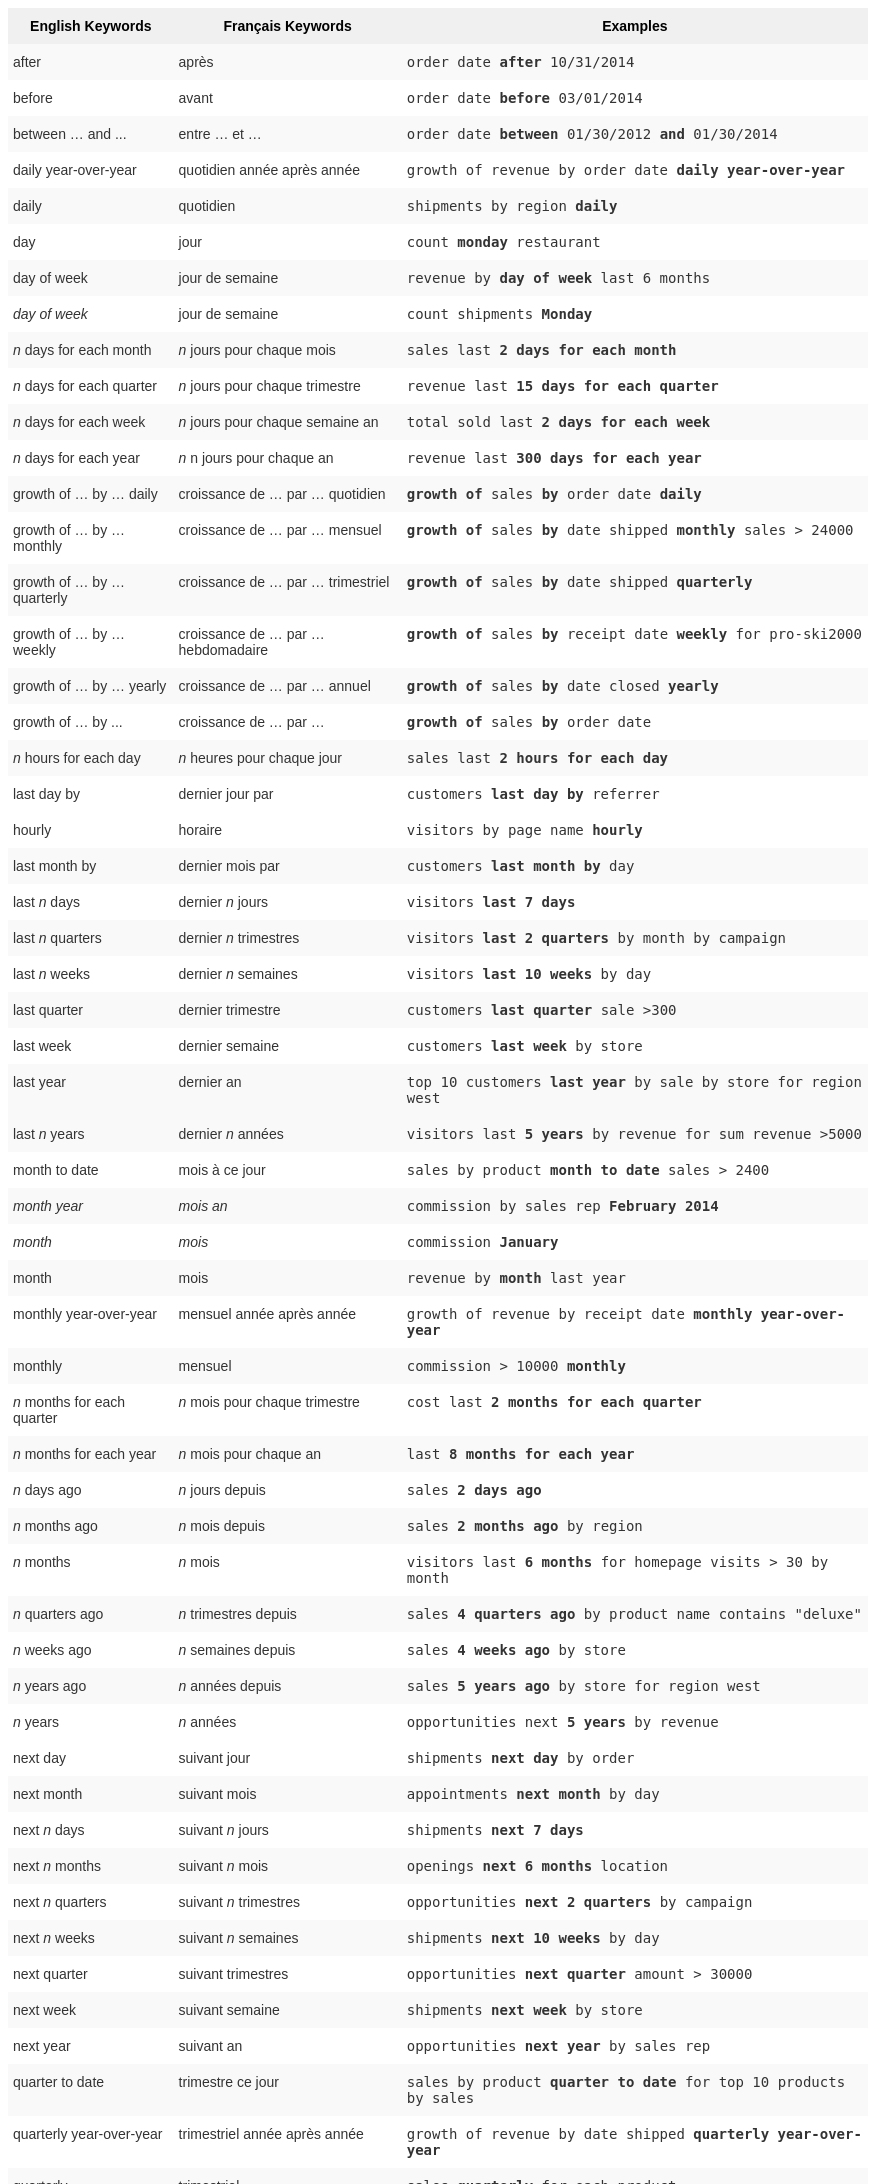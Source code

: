 ++++
<style type="text/css">
.tg  {border-collapse:collapse;border-spacing:0;border:none;border-color:#ccc;}
.tg td{font-family:Arial, sans-serif;font-size:14px;padding:10px 5px;border-style:solid;border-width:0px;overflow:hidden;word-break:normal;border-color:#ccc;color:#333;background-color:#fff;}
.tg th{font-family:Arial, sans-serif;font-size:14px;font-weight:normal;padding:10px 5px;border-style:solid;border-width:0px;overflow:hidden;word-break:normal;border-color:#ccc;color:#333;background-color:#f0f0f0;}
.tg .tg-j0ga{background-color:#f0f0f0;color:#000;font-weight:bold;border-color:inherit;vertical-align:top}
.tg .tg-dc35{background-color:#f9f9f9;border-color:inherit;vertical-align:top}
.tg .tg-us36{border-color:inherit;vertical-align:top}
</style>
<table class="tg">
  <tr>
    <th class="tg-j0ga">English Keywords</th>
    <th class="tg-j0ga">Français Keywords</th>
    <th class="tg-j0ga">Examples</th>
  </tr>
  <tr>
    <td class="tg-dc35">after</td>
    <td class="tg-dc35">après</td>
    <td class="tg-dc35"><code>order date <b>after</b> 10/31/2014</code></td>
  </tr>
  <tr>
    <td class="tg-us36">before</td>
    <td class="tg-us36">avant</td>
    <td class="tg-us36"><code>order date <b>before</b> 03/01/2014</code></td>
  </tr>
  <tr>
    <td class="tg-dc35">between … and ...</td>
    <td class="tg-dc35">entre … et …</td>
    <td class="tg-dc35"><code>order date <b>between</b> 01/30/2012 <b>and</b> 01/30/2014</code></td>
  </tr>
  <tr>
    <td class="tg-us36">daily year-over-year</td>
    <td class="tg-us36">quotidien année après année</td>
    <td class="tg-us36"><code>growth of revenue by order date <b>daily year-over-year</b></code></td>
  </tr>
  <tr>
    <td class="tg-dc35">daily</td>
    <td class="tg-dc35">quotidien</td>
    <td class="tg-dc35"><code>shipments by region <b>daily</b></code></td>
  </tr>
  <tr>
    <td class="tg-us36">day</td>
    <td class="tg-us36">jour</td>
    <td class="tg-us36"><code>count <b>monday</b> restaurant</code></td>
  </tr>
  <tr>
    <td class="tg-dc35">day of week</td>
    <td class="tg-dc35">jour de semaine</td>
    <td class="tg-dc35"><code>revenue by <b>day of week</b> last 6 months</code></td>
  </tr>
  <tr>
    <td class="tg-us36"><em>day of week</em></td>
    <td class="tg-us36">jour de semaine</td>
    <td class="tg-us36"><code>count shipments <b>Monday</b></code></td>
  </tr>
  <tr>
    <td class="tg-dc35"><em>n</em> days for each month</td>
    <td class="tg-dc35"><em>n</em> jours pour chaque mois</td>
    <td class="tg-dc35"><code>sales last <b>2 days for each month</b></code></td>
  </tr>
  <tr>
    <td class="tg-us36"><em>n</em> days for each quarter</td>
    <td class="tg-us36"><em>n</em> jours pour chaque trimestre</td>
    <td class="tg-us36"><code>revenue last <b>15 days for each quarter</b></code></td>
  </tr>
  <tr>
    <td class="tg-dc35"><em>n</em> days for each week</td>
    <td class="tg-dc35"><em>n</em> jours pour chaque semaine an</td>
    <td class="tg-dc35"><code>total sold last <b>2 days for each week</b></code></td>
  </tr>
  <tr>
    <td class="tg-us36"><em>n</em> days for each year</td>
    <td class="tg-us36"><em>n</em> n jours pour chaque an</td>
    <td class="tg-us36"><code>revenue last <b>300 days for each year</b></code></td>
  </tr>
  <tr>
    <td class="tg-dc35">growth of … by … daily</td>
    <td class="tg-dc35">croissance de … par … quotidien</td>
    <td class="tg-dc35"><code><b>growth of</b> sales <b>by</b> order date <b>daily</b></code></td>
  </tr>
  <tr>
    <td class="tg-us36">growth of … by … monthly</td>
    <td class="tg-us36">croissance de … par … mensuel</td>
    <td class="tg-us36"><code><b>growth of</b> sales <b>by</b> date shipped <b>monthly</b> sales &gt; 24000</code></td>
  </tr>
  <tr>
    <td class="tg-dc35">growth of … by … quarterly</td>
    <td class="tg-dc35">croissance de … par … trimestriel</td>
    <td class="tg-dc35"><code><b>growth of</b> sales <b>by</b> date shipped <b>quarterly</b></code></td>
  </tr>
  <tr>
    <td class="tg-us36">growth of … by … weekly</td>
    <td class="tg-us36">croissance de … par … hebdomadaire</td>
    <td class="tg-us36"><code><b>growth of</b> sales <b>by</b> receipt date <b>weekly</b> for pro-ski2000</code></td>
  </tr>
  <tr>
    <td class="tg-dc35">growth of … by … yearly</td>
    <td class="tg-dc35">croissance de … par … annuel</td>
    <td class="tg-dc35"><code><b>growth of</b> sales <b>by</b> date closed <b>yearly</b></code></td>
  </tr>
  <tr>
    <td class="tg-us36">growth of … by ...</td>
    <td class="tg-us36">croissance de … par …</td>
    <td class="tg-us36"><code><b>growth of</b> sales <b>by</b> order date</code></td>
  </tr>
  <tr>
    <td class="tg-dc35"><em>n</em> hours for each day</td>
    <td class="tg-dc35"><em>n</em> heures pour chaque jour</td>
    <td class="tg-dc35"><code>sales last <b>2 hours for each day</b></code></td>
  </tr>
  <tr>
    <td class="tg-us36">last day by</td>
    <td class="tg-us36">dernier jour par</td>
    <td class="tg-us36"><code>customers <b>last day by</b> referrer</code></td>
  </tr>
  <tr>
    <td class="tg-us36">hourly</td>
    <td class="tg-us36">horaire</td>
    <td class="tg-us36"><code>visitors by page name <b>hourly</b></code></td>
  </tr>
  <tr>
    <td class="tg-dc35">last month by</td>
    <td class="tg-dc35">dernier mois par</td>
    <td class="tg-dc35"><code>customers <b>last month by</b> day</code></td>
  </tr>
  <tr>
    <td class="tg-us36">last <em>n</em> days</td>
    <td class="tg-us36">dernier <em>n</em> jours</td>
    <td class="tg-us36"><code>visitors <b>last 7 days</b></code></td>
  </tr>
  <tr>
    <td class="tg-dc35">last <em>n</em> quarters</td>
    <td class="tg-dc35">dernier <em>n</em> trimestres</td>
    <td class="tg-dc35"><code>visitors <b>last 2 quarters</b> by month by campaign</code></td>
  </tr>
  <tr>
    <td class="tg-us36">last <em>n</em> weeks</td>
    <td class="tg-us36">dernier <em>n</em> semaines</td>
    <td class="tg-us36"><code>visitors <b>last 10 weeks</b> by day</code></td>
  </tr>
  <tr>
    <td class="tg-dc35">last quarter</td>
    <td class="tg-dc35">dernier trimestre</td>
    <td class="tg-dc35"><code>customers <b>last quarter</b> sale &gt;300</code></td>
  </tr>
  <tr>
    <td class="tg-us36">last week</td>
    <td class="tg-us36">dernier semaine</td>
    <td class="tg-us36"><code>customers <b>last week</b> by store</code></td>
  </tr>
  <tr>
    <td class="tg-dc35">last year</td>
    <td class="tg-dc35">dernier an</td>
    <td class="tg-dc35"><code>top 10 customers <b>last year</b> by sale by store for region west</code></td>
  </tr>
  <tr>
    <td class="tg-dc35">last <em>n</em> years</td>
    <td class="tg-dc35">dernier <i>n</i> années</td>
    <td class="tg-dc35"><code>visitors last <b>5 years</b> by revenue for sum revenue &gt;5000</code></td>
  </tr>
  <tr>
    <td class="tg-us36">month to date</td>
    <td class="tg-us36">mois à ce jour</td>
    <td class="tg-us36"><code>sales by product <b>month to date</b> sales &gt; 2400</code></td>
  </tr>
  <tr>
    <td class="tg-dc35"><em>month year</em></td>
    <td class="tg-dc35"><em>mois an</em></td>
    <td class="tg-dc35"><code>commission by sales rep <b>February 2014</b></code></td>
  </tr>
  <tr>
    <td class="tg-us36"><em>month</em></td>
    <td class="tg-us36"><em>mois</em></td>
    <td class="tg-us36"><code>commission <b>January</b></code></td>
  </tr>
  <tr>
    <td class="tg-dc35">month</td>
    <td class="tg-dc35">mois</td>
    <td class="tg-dc35"><code>revenue by <b>month</b> last year</code></td>
  </tr>
  <tr>
    <td class="tg-us36">monthly year-over-year</td>
    <td class="tg-us36">mensuel année après année</td>
    <td class="tg-us36"><code>growth of revenue by receipt date <b>monthly year-over-year</b></code></td>
  </tr>
  <tr>
    <td class="tg-dc35">monthly</td>
    <td class="tg-dc35">mensuel</td>
    <td class="tg-dc35"><code>commission &gt; 10000 <b>monthly</b></code></td>
  </tr>
  <tr>
    <td class="tg-us36"><em>n</em> months for each quarter</td>
    <td class="tg-us36"><em>n</em> mois pour chaque trimestre</td>
    <td class="tg-us36"><code>cost last <b>2 months for each quarter</b></code></td>
  </tr>
  <tr>
    <td class="tg-dc35"><em>n</em> months for each year</td>
    <td class="tg-dc35"><em>n</em> mois pour chaque an</td>
    <td class="tg-dc35"><code>last <b>8 months for each year</b></code></td>
  </tr>
  <tr>
    <td class="tg-us36"><em>n</em> days ago</td>
    <td class="tg-us36"><em>n</em> jours depuis</td>
    <td class="tg-us36"><code>sales <b>2 days ago</b></code></td>
  </tr>
  <tr>
    <td class="tg-dc35"><em>n</em> months ago</td>
    <td class="tg-dc35"><em>n</em> mois depuis</td>
    <td class="tg-dc35"><code>sales <b>2 months ago</b> by region</code></td>
  </tr>
  <tr>
    <td class="tg-us36"><em>n</em> months</td>
    <td class="tg-us36"><em>n</em> mois</td>
    <td class="tg-us36"><code>visitors last <b>6 months</b> for homepage visits &gt; 30 by month</code></td>
  </tr>
  <tr>
    <td class="tg-dc35"><em>n</em> quarters ago</td>
    <td class="tg-dc35"><em>n</em> trimestres depuis</td>
    <td class="tg-dc35"><code>sales <b>4 quarters ago</b> by product name contains "deluxe"</code></td>
  </tr>
  <tr>
    <td class="tg-us36"><em>n</em> weeks ago</td>
    <td class="tg-us36"><em>n</em> semaines depuis</td>
    <td class="tg-us36"><code>sales <b>4 weeks ago</b> by store</code></td>
  </tr>
  <tr>
    <td class="tg-dc35"><em>n</em> years ago</td>
    <td class="tg-dc35"><em>n</em> années depuis</td>
    <td class="tg-dc35"><code>sales <b>5 years ago</b> by store for region west</code></td>
  </tr>
  <tr>
    <td class="tg-us36"><em>n</em> years</td>
    <td class="tg-us36"><em>n</em> années</td>
    <td class="tg-us36"><code>opportunities next <b>5 years</b> by revenue</code></td>
  </tr>
  <tr>
    <td class="tg-us36">next day</td>
    <td class="tg-us36">suivant jour</td>
    <td class="tg-us36"><code>shipments <b>next day</b> by order</code></td>
  </tr>
  <tr>
    <td class="tg-dc35">next month</td>
    <td class="tg-dc35">suivant mois</td>
    <td class="tg-dc35"><code>appointments <b>next month</b> by day</code></td>
  </tr>
  <tr>
    <td class="tg-us36">next <em>n</em> days</td>
    <td class="tg-us36">suivant <em>n</em> jours</td>
    <td class="tg-us36"><code>shipments <b>next 7 days</b></code></td>
  </tr>
  <tr>
    <td class="tg-dc35">next <em>n</em> months</td>
    <td class="tg-dc35">suivant <em>n</em> mois</td>
    <td class="tg-dc35"><code>openings <b>next 6 months</b> location</code></td>
  </tr>
  <tr>
    <td class="tg-us36">next <em>n</em> quarters</td>
    <td class="tg-us36">suivant <em>n</em> trimestres</td>
    <td class="tg-us36"><code>opportunities <b>next 2 quarters</b> by campaign</code></td>
  </tr>
  <tr>
    <td class="tg-dc35">next <em>n</em> weeks</td>
    <td class="tg-dc35">suivant <em>n</em> semaines</td>
    <td class="tg-dc35"><code>shipments <b>next 10 weeks</b> by day</code></td>
  </tr>
  <tr>
    <td class="tg-us36">next quarter</td>
    <td class="tg-us36">suivant trimestres</td>
    <td class="tg-us36"><code>opportunities <b>next quarter</b> amount &gt; 30000</code></td>
  </tr>
  <tr>
    <td class="tg-dc35">next week</td>
    <td class="tg-dc35">suivant semaine</td>
    <td class="tg-dc35"><code>shipments <b>next week</b> by store</code></td>
  </tr>
  <tr>
    <td class="tg-us36">next year</td>
    <td class="tg-us36">suivant an</td>
    <td class="tg-us36"><code>opportunities <b>next year</b> by sales rep</code></td>
  </tr>
  <tr>
    <td class="tg-dc35">quarter to date</td>
    <td class="tg-dc35">trimestre ce jour</td>
    <td class="tg-dc35"><code>sales by product <b>quarter to date</b> for top 10 products by sales</code></td>
  </tr>
  <tr>
    <td class="tg-us36">quarterly year-over-year</td>
    <td class="tg-us36">trimestriel année après année</td>
    <td class="tg-us36"><code>growth of revenue by date shipped <b>quarterly year-over-year</b></code></td>
  </tr>
  <tr>
    <td class="tg-dc35">quarterly</td>
    <td class="tg-dc35">trimestriel</td>
    <td class="tg-dc35"><code>sales <b>quarterly</b> for each product</code></td>
  </tr>
  <tr>
    <td class="tg-us36"><em>n</em> quarters for each year</td>
    <td class="tg-us36"><em>n</em> trimestres pour chaque an</td>
    <td class="tg-us36"><code>last <b>2 quarters for each year</b></code></td>
  </tr>
  <tr>
    <td class="tg-dc35">today</td>
    <td class="tg-dc35">aujourd’hui</td>
    <td class="tg-dc35"><code>sales <b>today</b> by store</code></td>
  </tr>
  <tr>
    <td class="tg-us36">week to date</td>
    <td class="tg-us36">semaine à ce jour</td>
    <td class="tg-us36"><code>sales by order date <b>week to date</b> for pro-ski200</code></td>
  </tr>
  <tr>
    <td class="tg-dc35">week</td>
    <td class="tg-dc35">semaine</td>
    <td class="tg-dc35"><code>revenue by <b>week</b> last quarter</code></td>
  </tr>
  <tr>
    <td class="tg-us36">weekly year-over-year</td>
    <td class="tg-us36">hebdomadaire année après année</td>
    <td class="tg-us36"><code>growth of revenue by date shipped <b>weekly year-over-year</b></code></td>
  </tr>
  <tr>
    <td class="tg-dc35">weekly</td>
    <td class="tg-dc35">hebdomadaire</td>
    <td class="tg-dc35"><code>revenue <b>weekly</b></code></td>
  </tr>
  <tr>
    <td class="tg-us36"><em>n</em> weeks for each month</td>
    <td class="tg-us36"><em>n</em> semaines pour chaque mois</td>
    <td class="tg-us36"><code>sales last <b>3 weeks for each month</b></code></td>
  </tr>
  <tr>
    <td class="tg-dc35"><em>n</em> weeks for each quarter</td>
    <td class="tg-dc35"><em>n</em> semaines pour chaque trimestre</td>
    <td class="tg-dc35"><code>last <b>2 weeks for each quarter</b></code></td>
  </tr>
  <tr>
    <td class="tg-us36"><em>n</em> weeks for each year</td>
    <td class="tg-us36"><em>n</em> semaines pour chaque an</td>
    <td class="tg-us36"><code>last <b>3 weeks for each year</b></code></td>
  </tr>
  <tr>
    <td class="tg-dc35">year to date</td>
    <td class="tg-dc35">an à ce jour</td>
    <td class="tg-dc35"><code>sales by product <b>year to date</b></code></td>
  </tr>
  <tr>
    <td class="tg-us36"><em>year</em></td>
    <td class="tg-us36"><em>an</em></td>
    <td class="tg-us36"><code>revenue by product <b>2014</b> product name contains "snowboard"</code></td>
  </tr>
  <tr>
    <td class="tg-dc35">yearly</td>
    <td class="tg-dc35">annuel</td>
    <td class="tg-dc35"><code>shipments by product <b>yearly</b></code></td>
  </tr>
  <tr>
    <td class="tg-us36">yesterday</td>
    <td class="tg-us36">hier</td>
    <td class="tg-us36"><code>sales <b>yesterday</b> for pro-ski200 by store</code></td>
  </tr>
</table>
++++
